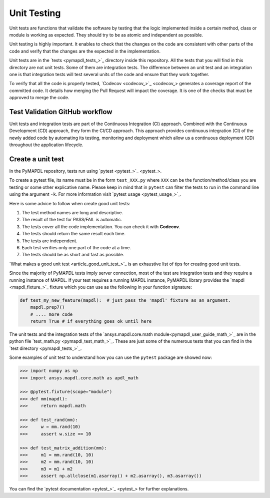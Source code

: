 .. _ref_unit_testing_contributing:

Unit Testing
============

Unit tests are functions that validate the software by testing that the
logic implemented inside a certain method, class or module is
working as expected. They should try to be as atomic and 
independent as possible.

Unit testing is highly important. It enables to check that the
changes on the code are consistent with other parts of the code
and verify that the changes are the expected in the implementation.

Unit tests are in the `tests <pymapdl_tests_>`_ directory inside this repository.
All the tests that you will find in this directory are not
unit tests. Some of them are integration tests. The difference between
an unit test and an integration one is that integration tests will
test several units of the code and ensure that they work together.

To verify that all the code is properly tested, `Codecov <codecov_>`_
generates a coverage report of the committed code. It details how
merging the Pull Request will impact the coverage. It is one of
the checks that must be approved to merge the code.

Test Validation GitHub workflow
-------------------------------

Unit tests and integration tests are part of the Continuous Integration (CI) approach. 
Combined with the Continuous Development (CD) approach, they form the CI/CD approach. 
This approach provides continuous integration (CI) of the newly added code by
automating its testing, monitoring and deployment which allow us a continuous deployment (CD) throughout the application lifecycle.

.. figure:: ../images/cicd.jpg
    :width: 300pt

Create a unit test 
------------------

In the PyMAPDL repository, tests run using `pytest <pytest_>`_. 

To create a pytest file, its name must be in the form ``test_XXX.py``  where ``XXX`` can be the function/method/class you are testing or some other explicative name. Please keep in mind that in ``pytest`` can filter the tests to run in the command line using the argument ``-k``. For more information visit `pytest usage <pytest_usage_>`_.

Here is some advice to follow when create good unit tests: 

1. The test method names are long and descriptive.
2. The result of the test for PASS/FAIL is automatic. 
3. The tests cover all the code implementation. You can check it with **Codecov**.
4. The tests should return the same result each time. 
5. The tests are independent.
6. Each test verifies only one part of the code at a time.
7. The tests should be as short and fast as possible.

`What makes a good unit test <article_good_unit_test_>`_ 
is an exhaustive list of tips for creating good unit tests.

Since the majority of PyMAPDL tests imply server connection, most of the test are integration tests and they require a running instance of MAPDL.
If your test requires a running MAPDL instance, PyMAPDL library provides the `mapdl <mapdl_fixture_>`_ fixture which you can use as the following in your function signature:

.. code:: python

   def test_my_new_feature(mapdl):  # just pass the 'mapdl' fixture as an argument.
       mapdl.prep7()
       # .... more code
       return True # if everything goes ok until here

The unit tests and the integration tests of the 
`ansys.mapdl.core.math module<pymapdl_user_guide_math_>`_ are in the python file `test_math.py <pymapdl_test_math_>`_. These are just some of the numerous tests 
that you can find in the `test directory <pymapdl_tests_>`_.

Some examples of unit test to understand how you can use the ``pytest`` package are showed now:

.. code:: python

    >>> import numpy as np
    >>> import ansys.mapdl.core.math as apdl_math

    >>> @pytest.fixture(scope="module")
    >>> def mm(mapdl):
    >>>     return mapdl.math

    >>> def test_rand(mm):
    >>>     w = mm.rand(10)
    >>>     assert w.size == 10

    >>> def test_matrix_addition(mm):
    >>>     m1 = mm.rand(10, 10)
    >>>     m2 = mm.rand(10, 10)
    >>>     m3 = m1 + m2
    >>>     assert np.allclose(m1.asarray() + m2.asarray(), m3.asarray())

You can find the `pytest documentation <pytest_>`_ for further explanations.